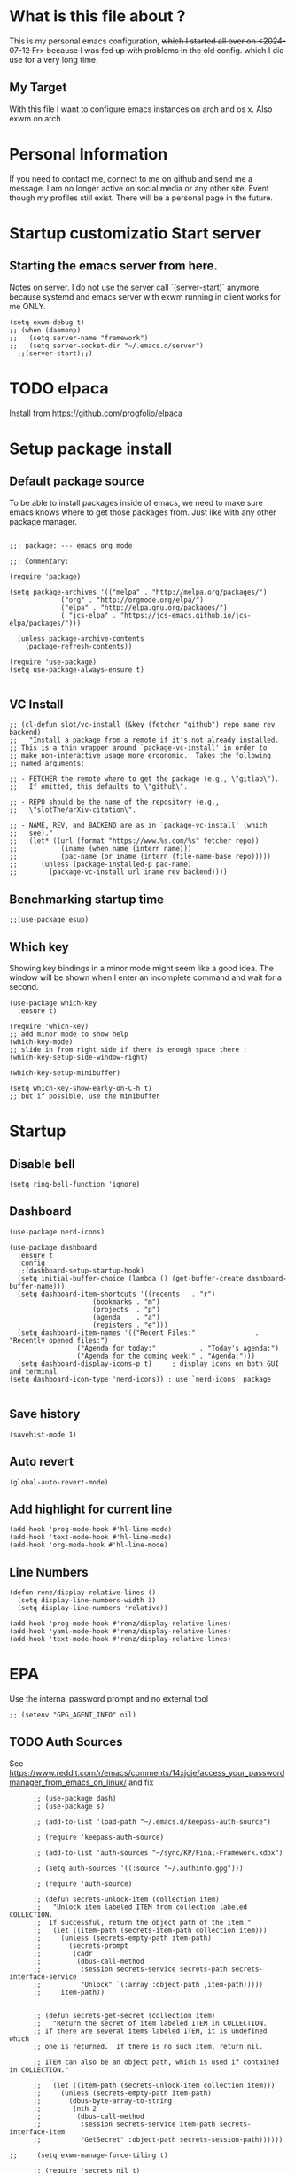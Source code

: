 * What is this file about ?
  :PROPERTIES:
  :ID:       d36b5190-f05e-48fa-a180-2d257e054d35
  :ROAM_ALIASES: "emacs init file - written in org-mode" "init file exwm"
  :END:
  This is my personal emacs configuration, +which I started all over on <2024-07-12 Fr> because I was fed up with problems in the old config.+ which I did use for a very long time.
** My Target
   With this file I want to configure emacs instances on arch and os x. Also exwm on arch.
* Personal Information
  If you need to contact me, connect to me on github and send me a message.
  I am no longer active on social media or any other site. Event though my profiles still exist.
  There will be a personal page in the future.
  
* Startup customizatio Start server
** Starting the emacs server from here.
   Notes on server. I do not use the server call `(server-start)` anymore, because systemd and emacs server with exwm running in client works for me ONLY.
   #+begin_src elisp
     (setq exwm-debug t)
     ;; (when (daemonp)
     ;;   (setq server-name "framework")
     ;;   (setq server-socket-dir "~/.emacs.d/server")
       ;;(server-start);;)
   #+end_src
* TODO elpaca
  Install from https://github.com/progfolio/elpaca

* Setup package install
  
** Default package source
   To be able to install packages inside of emacs, we need to make sure emacs knows where to get those packages from. Just like with any other package manager.
    #+BEGIN_SRC elisp

      ;;; package: --- emacs org mode

      ;;; Commentary:

      (require 'package)

      (setq package-archives '(("melpa" . "http://melpa.org/packages/")
			       ("org" . "http://orgmode.org/elpa/")
			       ("elpa" . "http://elpa.gnu.org/packages/")
			       ( "jcs-elpa" . "https://jcs-emacs.github.io/jcs-elpa/packages/")))

	    (unless package-archive-contents
	      (package-refresh-contents))

      (require 'use-package)
      (setq use-package-always-ensure t)

    #+END_SRC

** VC Install
   #+begin_src elisp
     ;; (cl-defun slot/vc-install (&key (fetcher "github") repo name rev backend)
     ;;   "Install a package from a remote if it's not already installed.
     ;; This is a thin wrapper around `package-vc-install' in order to
     ;; make non-interactive usage more ergonomic.  Takes the following
     ;; named arguments:

     ;; - FETCHER the remote where to get the package (e.g., \"gitlab\").
     ;;   If omitted, this defaults to \"github\".

     ;; - REPO should be the name of the repository (e.g.,
     ;;   \"slotThe/arXiv-citation\".

     ;; - NAME, REV, and BACKEND are as in `package-vc-install' (which
     ;;   see)."
     ;;   (let* ((url (format "https://www.%s.com/%s" fetcher repo))
     ;; 	      (iname (when name (intern name)))
     ;; 	      (pac-name (or iname (intern (file-name-base repo)))))
     ;; 	 (unless (package-installed-p pac-name)
     ;; 	   (package-vc-install url iname rev backend))))
   #+end_src

   #+RESULTS:

** Benchmarking startup time
   #+BEGIN_SRC elisp
     ;;(use-package esup)
   #+END_SRC

** Which key
  Showing key bindings in a minor mode might seem like a good idea.
  The window will be shown when I enter an incomplete command and wait for a second.
  #+BEGIN_SRC elisp
    (use-package which-key
      :ensure t)

    (require 'which-key)
    ;; add minor mode to show help
    (which-key-mode)
    ;; slide in from right side if there is enough space there ;
    (which-key-setup-side-window-right)

    (which-key-setup-minibuffer)

    (setq which-key-show-early-on-C-h t)
    ;; but if possible, use the minibuffer
  #+END_SRC

* Startup  
** Disable bell
   #+begin_src elisp
     (setq ring-bell-function 'ignore)
   #+end_src
** Dashboard
   #+begin_src elisp
     (use-package nerd-icons)

     (use-package dashboard
       :ensure t
       :config
       ;;(dashboard-setup-startup-hook)
       (setq initial-buffer-choice (lambda () (get-buffer-create dashboard-buffer-name)))
       (setq dashboard-item-shortcuts '((recents   . "r")
     				      (bookmarks . "m")
     				      (projects  . "p")
     				      (agenda    . "a")
     				      (registers . "e")))
       (setq dashboard-item-names '(("Recent Files:"               . "Recently opened files:")
     				  ("Agenda for today:"           . "Today's agenda:")
     				  ("Agenda for the coming week:" . "Agenda:")))
       (setq dashboard-display-icons-p t)     ; display icons on both GUI and terminal
     (setq dashboard-icon-type 'nerd-icons)) ; use `nerd-icons' package

   #+end_src
** Save history
   #+begin_src elisp
(savehist-mode 1)
   #+end_src
** Auto revert
   #+begin_src elisp
(global-auto-revert-mode)
   #+end_src
** Add highlight for current line
   #+begin_src elisp
     (add-hook 'prog-mode-hook #'hl-line-mode)
     (add-hook 'text-mode-hook #'hl-line-mode)
     (add-hook 'org-mode-hook #'hl-line-mode)
   #+end_src
** Line Numbers
   #+begin_src elisp
     (defun renz/display-relative-lines ()
       (setq display-line-numbers-width 3)
       (setq display-line-numbers 'relative))

     (add-hook 'prog-mode-hook #'renz/display-relative-lines)
     (add-hook 'yaml-mode-hook #'renz/display-relative-lines)
     (add-hook 'text-mode-hook #'renz/display-relative-lines)
   #+end_src
* EPA
  Use the internal password prompt and no external tool
  #+begin_src elisp
    ;; (setenv "GPG_AGENT_INFO" nil)
  #+end_src
** TODO Auth Sources
   See https://www.reddit.com/r/emacs/comments/14xjcje/access_your_passwordmanager_from_emacs_on_linux/ and fix
   #+begin_src elisp
	  ;; (use-package dash)
	  ;; (use-package s)

	  ;; (add-to-list 'load-path "~/.emacs.d/keepass-auth-source")

	  ;; (require 'keepass-auth-source)

	  ;; (add-to-list 'auth-sources "~/sync/KP/Final-Framework.kdbx") 

	  ;; (setq auth-sources '((:source "~/.authinfo.gpg")))

	  ;; (require 'auth-source)

	  ;; (defun secrets-unlock-item (collection item)
	  ;;   "Unlock item labeled ITEM from collection labeled COLLECTION.
	  ;;  If successful, return the object path of the item."
	  ;;   (let ((item-path (secrets-item-path collection item)))
	  ;; 	 (unless (secrets-empty-path item-path)
	  ;; 	   (secrets-prompt
	  ;; 	    (cadr
	  ;; 	     (dbus-call-method
	  ;; 	      :session secrets-service secrets-path secrets-interface-service
	  ;; 	      "Unlock" `(:array :object-path ,item-path)))))
	  ;; 	 item-path))


	  ;; (defun secrets-get-secret (collection item)
	  ;;   "Return the secret of item labeled ITEM in COLLECTION.
	  ;; If there are several items labeled ITEM, it is undefined which
	  ;; one is returned.  If there is no such item, return nil.

	  ;; ITEM can also be an object path, which is used if contained in COLLECTION."

	  ;;   (let ((item-path (secrets-unlock-item collection item)))
	  ;; 	 (unless (secrets-empty-path item-path)
	  ;; 	   (dbus-byte-array-to-string
	  ;; 	    (nth 2
	  ;; 		 (dbus-call-method
	  ;; 		  :session secrets-service item-path secrets-interface-item
	  ;; 		  "GetSecret" :object-path secrets-session-path))))))

;;     (setq exwm-manage-force-tiling t)
     
	  ;; (require 'secrets nil t)
	  ;; (secrets-open-session)
	  ;; (secrets-get-secret "keyring" "test")




   #+end_src

   #+RESULTS:
   : auth-source
   
** EPA Custom
   Do load the custom encrypted setup as last item. If something goes wrong I can still
   #+begin_src elisp
     ;;(require 'epa-file)

     ;;(epa-file-enable)

     ;;(setq custom-epa-file (expand-file-name "epa.el.gpg" user-emacs-directory))
     ;;(load custom-epa-file)
   #+end_src

* Hydra
  #+begin_src elisp
    (use-package hydra)
  #+end_src   
* Path
  #+begin_src elisp
	  (add-to-list 'exec-path "~/.bun/bin/")
  #+end_src
* Shell in emacs
** MultiTerm
   #+begin_src elisp
     
   #+end_src
* Customize emacs itself
** Always follow a symlink without asking me
   #+begin_src elisp
     (setq vc-follow-symlinks t)
   #+end_src
** Symon
   To get some nice looking stats and free up my polybar, I want to try symon.
   I was inspired trying this after reading [[https://web.archive.org/web/20180509003117/https://ambrevar.bitbucket.io/emacs-eshell/]["eshell as my main shell"]].
   But I have to disable it, because of  [[https://github.com/zk-phi/symon/issues/44][a bug]] 
   #+begin_src elisp
     ;; (use-package symon
     ;;   :init
     ;;   (symon-mode))
#+end_src
** Manage system pacman
   #+begin_src elisp
     (use-package system-packages
       :custom
       (system-packages-package-manager 'pacman))
   #+end_src
** Process manager like top
   Taken from https://laurencewarne.github.io/emacs/programming/2022/12/26/exploring-proced.html
   #+begin_src elisp
     (use-package proced
       :ensure nil
       :commands proced
       :bind (("C-M-p" . proced))
       :custom
       (proced-auto-update-flag t)
       (proced-goal-attribute nil)
       (proced-show-remote-processes t)
       (proced-enable-color-flag t)
       (proced-format 'custom)
       :config
       (add-to-list
	'proced-format-alist
	'(custom user pid ppid sess tree pcpu pmem rss start time state (args comm)))
       (visual-line-mode))

   #+end_src
* Linux adjustments
  I want to control pacman and possibly other stuff from within emacs.
** Pacman
   #+begin_src elisp
     (use-package arch-packer)
   #+end_src
* EXWM
  A very nice window manager for keyboard driven working.
** Basic exwm setup
*** Install dependencies
    #+BEGIN_SRC elisp
      (cond
       ((not (string-equal system-type "darwin"))
        (progn
          (use-package exwm
            :ensure
            :config
            (unless (server-running-p)
      	(server-start))
            )
          (require 'exwm)
          (exwm-enable)
          (featurep 'exwm)
          )
        )
       )

    #+END_SRC
    

** Helper function
   #+begin_src elisp
     (defun efs/exwm-update-class ()
     (exwm-workspace-rename-buffer exwm-class-name))

     (defun efs/exwm-update-title ()
       (pcase exwm-class-name
	 ("Google-chrome" (exwm-workspace-rename-buffer (format "Chrome %s" exwm-title)))))

     (defun efs/configure-window-by-class ()
       (interactive)
       (pcase exwm-class-name
	 ("Chrome" (exwm-workspace-move-window 1))
	 ("Firefox" (exwm-workspace-move-window 2))
	 ("webstorm" (exwm-workspace-move-window 3))
	 ("thunderbird" (exwm-workspace-move-window 4))
	 ("TelegramDesktop" (exwm-workspace-move-window 3))))

     (defun efs/polybar-exwm-workspace ()
       (pcase exwm-workspace-current-index
	 (0 "0-")
	 (1 "1-")
	 (2 "2-")
	 (3 "3-")
	 (4 "4-")
	 (5 "5")))

     (defun cb0/toggle-polybar ()
       (interactive)
       (start-process-shell-command "polybar-msg" nil "polybar-msg cmd toggle"))

     (defun efs/send-polybar-hook (module-name hook-index)
       (start-process-shell-command "polybar-msg" nil (format "polybar-msg hook %s %s" module-name hook-index)))

     (defun efs/send-polybar-hook (module-name hook-index)
       (let ((command (format "polybar-msg hook %s %s" module-name hook-index)))
	 (start-process-shell-command "polybar-msg" nil command)))

     (defun efs/send-polybar-exwm-workspace ()
       (efs/send-polybar-hook "exwm-workspace" 1))

     ;; Update panel indicator when workspace changes
     (add-hook 'exwm-workspace-switch-hook #'efs/send-polybar-exwm-workspace)

     (defun efs/run-in-background (command)
       (let ((command-parts (split-string command "[ ]+")))
	 (apply #'call-process `(,(car command-parts) nil 0 nil ,@(cdr command-parts)))))

   #+end_src
   
** Window looks and theme
   #+begin_src elisp
     ;; (set-frame-parameter (selected-frame) 'alpha '(90 . 90))
     ;; (add-to-list 'default-frame-alist '(alpha . (90 . 90)))
     ;; (set-frame-parameter (selected-frame) 'fullscreen 'maximized)
     ;; (add-to-list 'default-frame-alist '(fullscreen . maximized))

     (display-battery-mode 1)

     (setq display-time-day-and-date t)
     (setq display-time-format "%H:%M")
     (display-time-mode 1)

     (exwm-input-set-key (kbd "s-SPC") 'counsel-linux-app)
     (exwm-input-set-key (kbd "s-f") 'exwm-layout-toggle-fullscreen)

   #+end_src

** Configure WM
   #+begin_src elisp
          (setq exwm-workspace-number 9)

          ;; use line mode on startup
          (setq exwm-manage-configurations '((t line-mode t)))

          ;; All buffers created in EXWM mode are named "*EXWM*". You may want to
          ;; change it in `exwm-update-class-hook' and `exwm-update-title-hook', which
          ;; are run when a new X window class name or title is available.  Here's
          ;; some advice on this topic:
          ;; + Always use `exwm-workspace-rename-buffer` to avoid naming conflict.
          ;; + For applications with multiple windows (e.g. GIMP), the class names of
     					     ;    all windows are probably the same.  Using window titles for them makes
          ;;   more sense.
          ;; In the following example, we use class names for all windows except for
          ;; Java applications and GIMP.
          (add-hook 'exwm-update-class-hook
     	       (lambda ()
     		 (unless (or (string-prefix-p "sun-awt-X11-" exwm-instance-name)
     			     (string= "gimp" exwm-instance-name))
     		   (exwm-workspace-rename-buffer exwm-class-name))))

          (add-hook 'exwm-update-title-hook
     	       (lambda ()
     		 (when (or (not exwm-instance-name)
     			   (string-prefix-p "sun-awt-X11-" exwm-instance-name)
     			   (string= "gimp" exwm-instance-name))
     		   (exwm-workspace-rename-buffer exwm-title))))

          (add-hook 'exwm-update-class-hook #'efs/exwm-update-class)
          (add-hook 'exwm-update-title-hook #'efs/exwm-update-title)
          (add-hook 'exwm-manage-finish-hook #'efs/configure-window-by-class)

          ;;(exwm-config-example)

          (setq exwm-input-simulation-keys
     	   '(([?\C-b] . [left])
     	     ([?\C-f] . [right])
     	     ([?\C-p] . [up])
     	     ([?\C-n] . [down])
     	     ([?\C-a] . [home])
     	     ([?\C-e] . [end])
     	     ([?\M-v] . [prior])
     	     ([?\C-v] . [next])
     	     ([?\C-d] . [delete])
     	     ([?\C-k] . [S-end delete])))

          ;;(exwm-enable)

          ;;using xim input
     ;;     (require 'exwm-xim)

          ;; (exwm-xim-enable)
          ;;(exwm-xim-mode)
          ;; ;;(exwm-xim--exit)

          (setq exwm-input-prefix-keys
     	   '(?\C-x
     	     ?\C-u
     	     ?\C-h	   
     	     ?\M-x
     	     ?\M-`
     	     ?\M-&
     	     ?\M-:
     	     ?\C-\\
     	     ?\C-\M-j
     	     ?\C-\ ))

          ;; use Ctrl + \ to switch input method
          (push ?\C-\\ exwm-input-prefix-keys)

   #+end_src
** Modify exwm startup
   #+begin_src elisp
	;;from https://config.daviwil.com/desktop
	;;Hide the modeline on all X windows
	(add-hook 'exwm-floating-setup-hook
		  (lambda ()
		    (exwm-layout-hide-mode-line)))

     ;; Ctrl+Q will enable the next key to be sent directly
     (define-key exwm-mode-map [?\C-q] 'exwm-input-send-next-key)

   #+end_src

** Window handling
   I want to be able to switch to a buffer even if it is not in the current workspace.
   This will move a buffer to my current workspace when I select the buffer.
   #+begin_src elisp
     (cond
      ((not (string-equal system-type "darwin"))
       (progn
	 (setq exwm-workspace-show-all-buffers t)
	 (setq exwm-layout-show-all-buffers t))))

   #+end_src
** Resize of window with keyboard
   #+begin_src elisp
     ;; exwm-layout-enlarge-window[-horizontally] - Make a window larger by a number of pixels
     ;; exwm-layout-shrink-window[-horizontally] - Make a window smaller by a number of pixels
     ;; frame-pixel-width / frame-pixel-height 


     (global-set-key (kbd "C-s-f") 'shrink-window-if-larger-than-buffer)
     (global-set-key (kbd "C-s-b") 'enlarge-window)

     (global-set-key (kbd "C-s-n") 'shrink-window-horizontally)
     (global-set-key (kbd "C-s-p") 'enlarge-window-horizontally)

   #+end_src
** COMMENT Resize of windows with mouse
   #+begin_src elisp
     ;; Allow resizing with mouse, of non-floating windows.
     (setq window-divider-default-bottom-width 3
	   window-divider-default-right-width 3)
     (window-divider-mode)
   #+end_src
** Hide minibuffer and echo area
   Get more space by hiding the echo area and the mini buffer when not required.
   #+begin_src elisp
     ;; (cond
     ;;  ((not (string-equal system-type "darwin"))
     ;;   (progn (setq exwm-workspace-minibuffer-position 'bottom)
     ;; 	 (setq exwm-workspace-display-echo-area-timeout 5)

     ;; 	 )))

   #+end_src
** Screen resolution
   #+begin_src elisp
     (require 'exwm-randr)
     ;;(exwm-randr-enable)

     (start-process-shell-command "xrandr" nil "")
   #+end_src
** Polybar
   #+begin_src elisp

     (defvar efs/polybar-process nil
       "Holds the process of the running Polybar instance, if any")

     (defun efs/kill-panel ()
       (interactive)
       (when efs/polybar-process
	 (ignore-errors
	   (kill-process efs/polybar-process)))
       (setq efs/polybar-process nil))

     (defun efs/start-panel ()
       (interactive)
       (efs/kill-panel)
       (setq efs/polybar-process (start-process-shell-command "polybar" nil "polybar panel")))

   #+end_src
*** Init Hook
   #+begin_src elisp

     (defun efs/exwm-init-hook ()

       (message "Calling exwm-init-hook")
       ;; Make workspace 1 be the
       ;; one where we land at startup
       (exwm-workspace-switch-create 1)

       ;; Open eshell by default
       ;;(eshell)

       (efs/start-panel)

       ;; (efs/kill-panel)
       ;;(efs/run-in-background "dunst")

       ;; Launch apps that will run in the background
       (efs/run-in-background "nm-applet")

       (gpastel-mode)
     )

     (add-hook 'efs/exwm-init-hook #'efs/after-exwm-init)
     (efs/start-panel)

     ;; (efs/run-in-background "pavucontrol")
     (efs/run-in-background "blueman-applet")
   #+end_src

   #+RESULTS:

** Desktop environment management
  #+begin_src elisp
    (add-to-list 'load-path "~/.emacs.d/lib/desktop-environment/")
    (require 'desktop-environment)

    (use-package desktop-environment
      :after exwm
      :config (desktop-environment-mode)
      :custom
      (desktop-environment-brightness-small-increment "2%+")
      (desktop-environment-brightness-small-decrement "2%-")
      (desktop-environment-brightness-normal-increment "5%+")
      (desktop-environment-brightness-normal-decrement "5%-")
      (desktop-environment-screenshot-command "flameshot gui"))

    ;; ;; This needs a more elegant ASCII banner
    ;; (defhydra hydra-exwm-move-resize (:timeout 4)
    ;;   "Move/Resize Window (Shift is bigger steps, Ctrl moves window)"
    ;;   ("j" (lambda () (interactive) (exwm-layout-enlarge-window 10)) "V 10")
    ;;   ("J" (lambda () (interactive) (exwm-layout-enlarge-window 30)) "V 30")
    ;;   ("k" (lambda () (interactive) (exwm-layout-shrink-window 10)) "^ 10")
    ;;   ("K" (lambda () (interactive) (exwm-layout-shrink-window 30)) "^ 30")
    ;;   ("h" (lambda () (interactive) (exwm-layout-shrink-window-horizontally 10)) "< 10")
    ;;   ("H" (lambda () (interactive) (exwm-layout-shrink-window-horizontally 30)) "< 30")
    ;;   ("l" (lambda () (interactive) (exwm-layout-enlarge-window-horizontally 10)) "> 10")
    ;;   ("L" (lambda () (interactive) (exwm-layout-enlarge-window-horizontally 30)) "> 30")
    ;;   ("C-j" (lambda () (interactive) (exwm-floating-move 0 10)) "V 10")
    ;;   ("C-S-j" (lambda () (interactive) (exwm-floating-move 0 30)) "V 30")
    ;;   ("C-k" (lambda () (interactive) (exwm-floating-move 0 -10)) "^ 10")
    ;;   ("C-S-k" (lambda () (interactive) (exwm-floating-move 0 -30)) "^ 30")
    ;;   ("C-h" (lambda () (interactive) (exwm-floating-move -10 0)) "< 10")
    ;;   ("C-S-h" (lambda () (interactive) (exwm-floating-move -30 0)) "< 30")
    ;;   ("C-l" (lambda () (interactive) (exwm-floating-move 10 0)) "> 10")
    ;;   ("C-S-l" (lambda () (interactive) (exwm-floating-move 30 0)) "> 30")
    ;;   ("f" nil "finished" :exit t))



    ;; Workspace switching
    (setq exwm-input-global-keys	   
	`(;; reset to line mode (C-c C-k switch to char mode)
	  ([?\s-\C-r] . exwm-reset)
	  ;; switch workspaces
	  ([?\s-w] . exwm-workspace-switch)
	  ;; hydro to rresize windows
	  ;;([?\s-r] . hydra-exwm-move-resize/body)
	  ;; quick jump to current directory
	  ([?\s-e] . dired-jump)
	  ;; quick jump to home directory
	  ([?\s-E] . (lambda () (interactive) (dired "~")))

	  ([?\s-Q] . (lambda () (interactive) (kill-buffer)))
	  ([?\s-`] . (lambda () (interactive) (exwm-workspace-switch-create 0)))
	  ([?\s-&] . (lambda (command)
		       (interactive (list (read-shell-command "$ ")))
		       (start-process-shell-command command nil command)))
	  ([?\C-\s-l] . (lambda ()
			  (interactive)
			  (start-process "" nil "/usr/bin/slock")))
	  ,@(mapcar (lambda (i)
		      `(,(kbd (format "s-%d" i)) .
			(lambda ()
			  (interactive)
			  (exwm-workspace-switch-create ,i))))
		    (number-sequence 0 9))))

    ;; setting these in exwm-input-global-keys does not work
    (exwm-input-set-key (kbd "s-<left>") 'windmove-left)
    (exwm-input-set-key (kbd "s-<right>") 'windmove-right)
    (exwm-input-set-key (kbd "s-<up>") 'windmove-up)
    (exwm-input-set-key (kbd "s-<down>") 'windmove-down)

    (exwm-input-set-key (kbd "S-s-<down>") 'windmove-swap-states-down)
    (exwm-input-set-key (kbd "S-s-<up>") 'windmove-swap-states-up)
    (exwm-input-set-key (kbd "S-s-<left>") 'windmove-swap-states-left)
    (exwm-input-set-key (kbd "S-s-<right>") 'windmove-swap-states-right)

    ;; (exwm-enable)
  #+end_src

** Network manager
  #+begin_src elisp
    (use-package enwc)
    ;;(require 'enwc)
    (setq enwc-default-backend 'nm)
    ;;(condition-case nil			
    ;;    (enwc)
    ;;  (error nil))
  #+end_src
  

** Fix Focus Problem
   Switching workspaces, the x window on the new workspace sometimes does not get the focus back.
   This seems to help solve this issue.
   From: https://github.com/emacs-exwm/exwm/issues/18#issuecomment-2019410008
   #+begin_src elisp
     (advice-add #'exwm-layout--hide
		 :after (lambda (id)
			  (with-current-buffer (exwm--id->buffer id)
			    (setq exwm--ewmh-state
				  (delq xcb:Atom:_NET_WM_STATE_HIDDEN exwm--ewmh-state))
			    (exwm-layout--set-ewmh-state id)
			    (xcb:flush exwm--connection))))
   #+end_src
** Enable exwm
   This is done in my xinitrc file on startup
      #+begin_src elisp
	;;(exwm-enable)

   #+end_src

** Logout
   #+begin_src elisp
     (defun exwm-logout ()
       (interactive)
       (recentf-save-list)
       (save-some-buffers))
   #+end_src

* Keyboard changes
** Rebind capslock to control
   #+BEGIN_SRC elisp
     (start-process-shell-command "xmodmap" nil "setxkbmap -layout us -option ctrl:nocaps")
   #+END_SRC

*** Ask before qutting emacs
   Especially when running exwm, closing the current emacs would close the whole window manager.
   To cope with this, just ask before doing it.
   #+BEGIN_SRC elisp
     (defun ask-before-closing ()
       "Close only if y was pressed."
       (interactive)
       (if (y-or-n-p (format "Are you sure you want to close this frame? "))
	   (save-buffers-kill-emacs)                                                                                            
	 (message "Canceled frame close")))

     (when (daemonp)
       (global-set-key (kbd "C-x C-c") 'ask-before-closing))
   #+END_SRC

*** File for customizations) from within emacs
    If we customize variables we want to save those changes to `custom.el` file.
    #+BEGIN_SRC emacs-lisp
      (setq custom-file (expand-file-name "custom.el" user-emacs-directory))
    #+END_SRC

* Helper mode
  Here I define functions that should help me in every mode.
  Small tools to make the life more easy.
** Increase Number at point
   #+BEGIN_SRC elisp
     (defun my-increment-number-decimal (&optional arg)
       "Increment the number forward from point by 'arg'."
       (interactive "p*")
       (save-excursion
     	 (save-match-data
     	   (let (inc-by field-width answer)
     	     (setq inc-by (if arg arg 1))
     	     (skip-chars-backward "0123456789")
     	     (when (re-search-forward "[0-9]+" nil t)
     	       (setq field-width (- (match-end 0) (match-beginning 0)))
     	       (setq answer (+ (string-to-number (match-string 0) 10) inc-by))
     	       (when (< answer 0)
     		 (setq answer (+ (expt 10 field-width) answer)))
     	       (replace-match (format (concat "%0" (int-to-string field-width) "d")
     				      answer)))))))

     (defun my-decrement-number-decimal (&optional arg)
       (interactive "p*")
       (let (inc-by)
     	 (setq inc-by (if arg arg 1))
     	 (my-increment-number-decimal (* -1 inc-by))
     	 ))

     (global-set-key (kbd "M-+") 'my-increment-number-decimal)
     (global-set-key (kbd "M-_") 'my-decrement-number-decimal)
   #+END_SRC
** Copy filename of current buffer to clipboard
   #+BEGIN_SRC elisp
     (defun copy-file-name-to-clipboard ()
       "Copy the current buffer file name to the clipboard."
       (interactive)
       (let ((filename (if (equal majournalor-mode 'dired-mode)
			   default-directory
			 (buffer-file-name))))
	 (when filename
	   (kill-new filename)
	   (message "Copied buffer file name '%s' to the clipboard." filename))))

   #+END_SRC    
** Winner mode
   #+begin_src elisp
     (winner-mode 1)
   #+end_src
** Quickly jump to a window
   I would like to use ace-window but this does nort work with windows under exwm, so I stick to good old winum.
   #+begin_src elisp
     (use-package winum
       :config
       (winum-mode))
   #+end_src
* Customize my theme:
** Safe theme loading
   #+begin_src elisp
(defun safe-load-theme (theme)
  (interactive
   (list (intern (completing-read "Load theme: "
                                 (mapcar #'symbol-name
                                         (custom-available-themes))))))
  (mapc #'disable-theme custom-enabled-themes)
  (condition-case nil
      (load-theme theme t)
    (error (message "Could not load theme %s" theme))))
   #+end_src
** Line Wrapping
   I really like when long lines are wrapped so I don't have to scroll to the right.
   The [[https://www.emacswiki.org/emacs/LineWrap][emacs wiki]] has different options for that. I for now will use `[[https://www.emacswiki.org/emacs/VisualLineMode][visual-line-mode]]`.
   #+BEGIN_SRC elisp
     (global-visual-line-mode 1)
   #+END_SRC

** Remove all interface distractions:
   I don't like the scrollbar, menu and toolbar.
   #+BEGIN_SRC elisp
     (fringe-mode 1)
     (menu-bar-mode -1)
     (scroll-bar-mode -1)
     (tool-bar-mode -1)
   #+END_SRC
** Fullscreen
   #+BEGIN_SRC elisp
     (global-set-key [f11] 'toggle-frame-fullscreen)
   #+END_SRC
** COMMENT Darkula Theme
   #+begin_src elisp
     ;; (use-package darcula-theme
     ;;   :ensure t

     ;;   :config
     ;;   (load-theme 'darcula))
     ;;   ;; ;; your preferred main font face here
     ;;   ;; (set-frame-font "Inconsolata-14"))

   #+end_src
** COMMENT Zen Burn theme
   #+BEGIN_SRC elisp
     ;; (use-package zenburn-theme)
     ;; (load-theme 'zenburn t)

     ;; (use-package modus-themes
     ;;    :init
     ;;    (load-theme 'modus-operandi t))

   #+END_SRC
** gruvbox-dark-hard!!!
   #+begin_src elisp
     ;; (use-package solarized-theme
     ;;   :config
     ;;      (load-theme 'solarized-light t))

     (safe-load-theme 'gruvbox-dark-hard)
   #+end_src
** Background image with transparency
   First install `feh` as system package and set bg image

   Then add the transparency
   #+begin_src elisp
     (defun efs/set-wallpaper ()
       (interactive)
       (start-process-shell-command
        "feh" nil  "feh --bg-scale ~/.config/background/DSCF6257.JPG"))
     (defun efs/set-wallpaper2 ()
       (interactive)
       (start-process-shell-command
        "feh" nil  "feh --bg-scale ~/.config/background/vintage-paper.jpg"))

     ;;	  (efs/set-wallpaper)
     (efs/set-wallpaper2)



     ;; (set-frame-parameter (selected-frame) 'alpha '(90 . 90))
     ;; (add-to-list 'default-frame-alist '(alpha . '(90 . 90 )))
     (defun my-set-transparency (_frame)
       (set-frame-parameter (selected-frame) 'alpha '(90 . 90))
       (add-to-list 'default-frame-alist '(alpha . (90 . 90))))

     (if (frame-live-p (selected-frame))
         (my-set-transparency nil)
       (add-hook 'after-make-frame-functions #'my-set-transparency))




     (set-frame-parameter (selected-frame) 'fullscreen 'maximized)
     (add-to-list 'default-frame-alist '(fullscreen . maximized))

     (add-hook 'exwm-after-startup-hook (lambda () (select-frame (exwm-frame))
     				     (exwm-layout-toggle-fullscreen)))


   #+end_src
** Increase mode line height
   #+begin_src elisp
     (setq exwm-systemtray-height 32)
   #+end_src
** Spaceline
   Spaceline theme
   #+BEGIN_SRC elisp
     (use-package spaceline)
     ;;(package-require 'spaceline-config)
     (spaceline-spacemacs-theme)
   #+END_SRC
** Default font size
   #+begin_src elisp
     (defvar original-default-font-size (face-attribute 'default :height))

     (defun set-default-font-size (size)
       "Set the default font size to SIZE."
       (set-face-attribute 'default nil :height (* size 10)))

     (set-default-font-size 12)
   #+end_src
** Default minibuffer size
   #+begin_src elisp
	  (defun xah-setup-minibuffer ()
	    "make minibuffer use larger font size.
	  And possibly other settings.
	  Created: 2024-05-29
	  Version: 2024-05-29"
	    (text-scale-set 4))

     (add-hook 'minibuffer-mode-hook 'xah-setup-minibuffer )

     (add-hook 'temp-buffer-window-setup-hook 'xah-setup-minibuffer )

     ;;      (defvar original-minibuffer-font-size (face-attribute 'minibuffer-prompt :height))
     ;;      (defvar custom-minibuffer-font-size 120)
     ;;      (defvar use-custom-minibuffer-font-size nil)

     ;;      (defun toggle-minibuffer-font-size ()
     ;;        (interactive)
     ;;        (setq use-custom-minibuffer-font-size (not use-custom-minibuffer-font-size))
     ;;        (set-minibuffer-font-size (if use-custom-minibuffer-font-size
     ;; 				     custom-minibuffer-font-size
     ;; 				   (if  original-minibuffer-font-size
     ;; 				       original-minibuffer-font-size
     ;; 				     120))))

     ;;      (defun set-minibuffer-font-size (size)
     ;;        (set-face-attribute 'minibuffer-prompt nil :height size)
     ;;        (setq-default text-scale-mode-amount (log (/ size 100.0) 2))
     ;;        (add-hook 'minibuffer-setup-hook
     ;; 		 (lambda ()
     ;; 		   (text-scale-mode 1))))

     ;;      (toggle-minibuffer-font-size) ; Initial setup


   #+end_src

** Increase modline scale
   #+begin_src elisp
     (custom-set-faces
      '(mode-line ((t (:height 140)))))
   #+end_src
** Focus Mode
   This modes helps to concentrate on what is in front of me by dimming the surroundings.
   #+begin_src elisp
     (use-package focus
       :ensure
       :init
       (focus-mode))

   #+end_src
* IDE
  :PROPERTIES:
  :ID:       bbda0aea-a425-4d53-9486-ebb183717561
  :ROAM_ALIASES: "IDE Settings in Emacs" "IDE Settings"
  :END:
  
** Languages I want to use
*** JSON
    #+begin_src elisp
      (use-package json-mode)
    #+end_src
*** Typescript
    #+begin_src elisp
      (use-package typescript-mode)
    #+end_src
*** Vue Mode
    #+begin_src elisp

      ;; (use-package vue-ts-mode
      ;;   :init (slot/vc-install :fetcher "github" :repo "8uff3r/vue-ts-mode"))


      ;; (add-to-list 'load-path (concat user-emacs-directory "vue-ts-mode"))
      ;; (require 'vue-ts-mode)

      (use-package vue-mode
	:mode "\\.vue\\'"
	:config
	(add-hook 'vue-mode-hook #'lsp-mode))

      ```

      ;; ;; 

      ;; ;; tmp fix as long as i cannot use 'vue-ts-mode
      ;; (add-to-list 'auto-mode-alist '("\\.vue\\'" . lsp-mode))

    #+end_src
** TODO Ts and more
   This needs to be revised, it kind of works but I cannot use the query builer.
   #+begin_src elisp
     (setq treesit-language-source-alist
     	   '((bash . ("https://github.com/tree-sitter/tree-sitter-bash" "v0.21.0"))
     	     (cmake . ("https://github.com/uyha/tree-sitter-cmake" "v0.5.0"))
     	     (css . ("https://github.com/tree-sitter/tree-sitter-css" "v0.21.1"))
     	     (elisp . ("https://github.com/Wilfred/tree-sitter-elisp" "1.6.0"))
     	     (javascript . ("https://github.com/tree-sitter/tree-sitter-javascript" "v0.21.4" "src"))
     	     (json . ("https://github.com/tree-sitter/tree-sitter-json" "v0.21.0"))
     	     (tsx . ("https://github.com/tree-sitter/tree-sitter-typescript" "0.21.2" "tsx/src"))
     	     (typescript . ("https://github.com/tree-sitter/tree-sitter-typescript" "0.21.2" "typescript/src"))
     	     (vue . ("https://github.com/ikatyang/tree-sitter-vue" "v0.2.1"))))

     ;; (mapc #'treesit-install-language-grammar (mapcar #'car treesit-language-source-alist))

     (setq major-mode-remap-alist
     	   '((bash-mode . bash-ts-mode)
     	     (js2-mode . js-ts-mode)
     	     (typescript-mode . typescript-ts-mode)
     	     (json-mode . json-ts-mode)
     	     (css-mode . css-ts-mode)	))

     ;; (setq treesit-language-source-alist
     ;;  '((vue "https://github.com/ikatyang/tree-sitter-vue")
     ;;    (css "https://github.com/tree-sitter/tree-sitter-css")
     ;;    (typescript "https://github.com/tree-sitter/tree-sitter-typescript" "master" "tsx/src")))

     ;; (mapc #'treesit-install-language-grammar '(vue css typescript))

     (use-package treesit-auto
       :custom
       (treesit-auto-install 'prompt)
       :custom
       (treesit-auto-add-to-auto-mode-alist 'all)
       ;;:init
       ;;(global-treesit-auto-mode)		;
       )


     ;;requirement for vue-ts-mode
     (use-package ido-completing-read+)

     ;; (setq treesit-auto-langs '(python typescript))

     ;; (setq treesit-auto-instal l 'prompt)
   #+end_src

** Tree Sitter Fold
   #+begin_src elisp
     (use-package ts-fold
       :config
       (global-ts-fold-mode))
   #+end_src
** Combobulate
   #+begin_src elisp
     (use-package combobulate
       :custom
       ;; You can customize Combobulate's key prefix here.
       ;; Note that you may have to restart Emacs for this to take effect!
       (combobulate-key-prefix "C-c o")

       ;; Optional, but recommended.
       ;;
       ;; You can manually enable Combobulate with `M-x
       ;; combobulate-mode'.
       :hook
       ((python-ts-mode . combobulate-mode)
	(js-ts-mode . combobulate-mode)
	(html-ts-mode . combobulate-mode)
	(css-ts-mode . combobulate-mode)
	(yaml-ts-mode . combobulate-mode)
	(typescript-ts-mode . combobulate-mode)
	(json-ts-mode . combobulate-mode)
	(tsx-ts-mode . combobulate-mode))
       ;; Amend this to the directory where you keep Combobulate's source
       ;; code.
       :load-path ("/home/cb0/.emacs.d/combobulate"))
   #+end_src
** Flycheck
   #+begin_src elisp
     (use-package flycheck
       :ensure t
       :init (global-flycheck-mode)
       :bind (:map flycheck-mode-map
		   ("M-n" . flycheck-next-error) ; optional but recommended error navigation
		   ("M-p" . flycheck-previous-error)))
   #+end_src
  
** LSP

*** Base installation
    #+begin_src elisp
      ;;add local path as it contains the lsp booster function
      (add-to-list 'exec-path "~/.local/bin")
      (add-to-list 'exec-path "/home/cb0/.cargo/bin")

      ;;(use-package json-ls)

      (use-package lsp-mode
        :diminish "LSP"
        :ensure t
        :hook ((lsp-mode . lsp-diagnostics-mode)
            	 ;;	       (lsp-mode . lsp-enable-which-key-integration)
            	 ((tsx-ts-mode
            	   typescript-ts-mode
            	   js-ts-mode-map		
            	   ) . lsp-deferred))
        :custom
        (lsp-keymap-prefix "C-c l")           ; Prefix for LSP actions
        ;; (lsp-completion-provider :none)       ; Using Corfu as the provider
        (lsp-diagnostics-provider :flycheck)
        (lsp-session-file (locate-user-emacs-file ".lsp-session"))
        (lsp-log-io nil)                      ; IMPORTANT! Use only for debugging! Drastically affects performance
        (lsp-keep-workspace-alive nil)        ; Close LSP server if all project buffers are closed
        (lsp-idle-delay 0.5)                  ; Debounce timer for `after-change-function'
        ;; core
        (lsp-enable-xref t)                   ; Use xref to find references
        (lsp-auto-configure t)                ; Used to decide between current active servers
        (lsp-eldoc-enable-hover t)            ; Display signature information in the echo area
        (lsp-enable-dap-auto-configure t)     ; Debug support
        (lsp-enable-file-watchers nil)
        ;;(lsp-enable-folding nil)              ; I disable folding since I use origami
        ;;(lsp-enable-imenu t)
        ;;(lsp-enable-indentation nil)          ; I use prettier
        (lsp-enable-links nil)                ; No need since we have `browse-url'
        ;;(lsp-enable-on-type-formatting nil)   ; Prettier handles this
        (lsp-enable-suggest-server-download t) ; Useful prompt to download LSP providers
        (lsp-enable-symbol-highlighting t)     ; Shows usages of symbol at point in the current buffer
        (lsp-enable-text-document-color nil)   ; This is Treesitter's job

        (lsp-ui-sideline-show-hover nil)      ; Sideline used only for diagnostics
        (lsp-ui-sideline-diagnostic-max-lines 20) ; 20 lines since typescript errors can be quite big
        ;; completion
        (lsp-completion-enable t)
        (lsp-completion-enable-additional-text-edit t) ; Ex: auto-insert an import for a completion candidate
        (lsp-enable-snippet t)                         ; Important to provide full JSX completion
        (lsp-completion-show-kind t)                   ; Optional
        ;; headerline
        (lsp-headerline-breadcrumb-enable t)  ; Optional, I like the breadcrumbs
        (lsp-headerline-breadcrumb-enable-diagnostics nil) ; Don't make them red, too noisy
        (lsp-headerline-breadcrumb-enable-symbol-numbers nil)
        (lsp-headerline-breadcrumb-icons-enable nil)
        ;; modeline
        (lsp-modeline-code-actions-enable nil) ; Modeline should be relatively clean
        (lsp-modeline-diagnostics-enable nil)  ; Already supported through `flycheck'
        (lsp-modeline-workspace-status-enable nil) ; Modeline displays "LSP" when lsp-mode is enabled
        (lsp-signature-doc-lines 1)                ; Don't raise the echo area. It's distracting
        (lsp-ui-doc-use-childframe t)              ; Show docs for symbol at point
        (lsp-eldoc-render-all nil)            ; This would be very useful if it would respect `lsp-signature-doc-lines', currently it's distracting
        ;; lens
        (lsp-lens-enable nil)                 ; Optional, I don't need it
        ;; semantic
        (lsp-semantic-tokens-enable nil)      ; Related to highlighting, and we defer to treesitter
        :config
        ;; (lsp-enable-which-key-integration t)
        :bind (:map lsp-mode-map
            	      ("C-c l t s" . lsp-treemacs-symbols)
            	      ("C-c l d" . consult-lsp-diagnostics)
            	      ("C-c l f s" . consult-lsp-file-symbols)
            	      ("C-c l f q" . consult-lsp-file)
            	      )
        :preface
        ;; tune lsp mode performance
        (setq read-process-output-max (* 10 1024 1024)) ;; 10mb
        (setq gc-cons-threshold 200000000)

        (defun lsp-booster--advice-json-parse (old-fn &rest args)
          "Try to parse bytecode instead of json."
          (or
           (when (equal (following-char) ?#)

             (let ((bytecode (read (current-buffer))))
            	 (when (byte-code-function-p bytecode)
            	   (funcall bytecode))))
           (apply old-fn args)))
        (defun lsp-booster--advice-final-command (old-fn cmd &optional test?)
          "Prepend emacs-lsp-booster command to lsp CMD."
          (let ((orig-result (funcall old-fn cmd test?)))
            (if (and (not test?)                             ;; for check lsp-server-present?
            	       (not (file-remote-p default-directory)) ;; see lsp-resolve-final-command, it would add extra shell wrapper
            	       lsp-use-plists
            	       (not (functionp 'json-rpc-connection))  ;; native json-rpc
            	       (executable-find "emacs-lsp-booster"))
            	  (progn
            	    (message "Using emacs-lsp-booster for %s!" orig-result)
            	    (cons "emacs-lsp-booster" orig-result))
            	orig-result)))
        :init
        (setq lsp-use-plists t)
        ;; Initiate https://github.com/blahgeek/emacs-lsp-booster for performance
        (advice-add (if (progn (require 'json)
            			 (fboundp 'json-parse-buffer))
            		  'json-parse-buffer
            		'json-read)
            	      :around
            	      #'lsp-booster--advice-json-parse)
        (advice-add 'lsp-resolve-final-command :around #'lsp-booster--advice-final-command))

      ;; Add to your config
      (advice-remove 'lsp-resolve-final-command #'lsp-booster--advice-final-command)


    #+end_src

  
*** Plugins
**** LSP Treemacs
     CLOSED: [2024-08-16 Fr 16:15]
     :LOGBOOK:
     - CLOSING NOTE [2024-08-16 Fr 16:15]
     :END:
     #+begin_src elisp
       (use-package lsp-treemacs
	 :config
	 )

       (with-eval-after-load 'js
	 (define-key js-mode-map (kbd "M-.") nil))

       ;; (use-package lsp-completion		
       ;;   :no-require
       ;;   :hook ((lsp-mode . lsp-completion-mode)))

       (use-package lsp-ui
	 :ensure t
	 :commands
	 (lsp-ui-doc-show
	  lsp-ui-doc-glance)
	 :bind (:map lsp-mode-map
		     ("C-c d" . 'lsp-describe-thing-at-point)
		     ("C-c C-d" . 'lsp-ui-doc-glance))
	 :after (lsp-mode)
	 :config (setq lsp-ui-doc-enable t
		       evil-lookup-func #'lsp-ui-doc-glance ; Makes K in evil-mode toggle the doc for symbol at point
		       lsp-ui-doc-show-with-cursor nil      ; Don't show doc when cursor is over symbol - too distracting
		       lsp-ui-doc-include-signature t       ; Show signature
		       lsp-ui-doc-position 'at-point))

     #+end_src

** TODO Tailwind
   Cannot use as uses straight.
   #+begin_src elisp
          ;;     (use-package lsp-tailwindcss
            ;;     :init (slot/vc-install :fetcher "github" :repo "merrickluo/lsp-tailwindcss"))
          (use-package package-vc
       :ensure t)

     ;;(with-eval-after-load 'package
     ;;  (package-vc-install "https://github.com/merrickluo/lsp-tailwindcss"))

     (use-package lsp-tailwindcss
                 :init (setq lsp-tailwindcss-add-on-mode t)
                 :config
                     (dolist (tw-major-mode
          	       '(css-mode
          		 css-ts-mode
          		 typescript-mode
          		 typescript-ts-mode
          		 tsx-ts-mode
          		 js2-mode
          		 js-ts-mode
          		 clojure-mode))
          	(add-to-list 'lsp-tailwindcss-major-modes tw-major-mode)))''
   #+end_src
** TODO eslint
   Cannot install atm because network issue ?? 
   #+begin_src elisp
     ;; (use-package lsp-eslint
     ;;       :demand t
     ;;       :after lsp-mode)

   #+end_src

** Navigation
   #+begin_src elisp
     (global-set-key (kbd "M-,") 'xref-go-back)
   #+end_src

** Project support  
*** Node
    #+begin_src elisp
      ;; Install npm-mode
      (use-package npm-mode
        :ensure t
        :hook (js-mode . npm-mode)
        :config
        (npm-global-mode))
    #+end_src
** Key Management
*** Duplicate Lines
    #+begin_src elisp
      (defun duplicate-line (arg)
	"Duplicate current line, leaving point in lower line."
	(interactive "*p")

	;; save the point for undo
	(setq buffer-undo-list (cons (point) buffer-undo-list))

	;; local variables for start and end of line
	(let ((bol (save-excursion (beginning-of-line) (point)))
	      eol)
	  (save-excursion

	    ;; don't use forward-line for this, because you would have
	    ;; to check whether you are at the end of the buffer
	    (end-of-line)
	    (setq eol (point))

	    ;; store the line and disable the recording of undo information
	    (let ((line (buffer-substring bol eol))
		  (buffer-undo-list t)
		  (count arg))
	      ;; insert the line arg times
	      (while (> count 0)
		(newline)         ;; because there is no newline in 'line'
		(insert line)
		(setq count (1- count)))
	      )

	    ;; create the undo information
	    (setq buffer-undo-list (cons (cons eol (point)) buffer-undo-list)))
	  ) ; end-of-let

	;; put the point in the lowest line and return
	(next-line arg))

      (global-set-key (kbd "C-c C-d") 'duplicate-line)
    #+end_src
   
** Projectile and Sidebar
   I want to have a IDE like tree explorer when I want it.
   #+begin_src elisp
     (use-package projectile
       :ensure t
       :config
       (projectile-mode +1)
       :bind (:map projectile-mode-map
	      ("C-c p" . projectile-command-map)))

   #+end_src
** Treemacs
   #+begin_src elisp

     ;; Install via package manager
     (use-package treemacs
       :ensure t
       :bind
       (:map global-map
	     ("M-1" . treemacs)          ;; Similar to ALT+1
	     ("C-c t" . treemacs))
       :config
       ;; Enable project integration
       (treemacs-project-follow-mode t)
       ;; Follow the currently selected file
       (treemacs-follow-mode t))

     ;; Add treemacs-projectile for better integration
     (use-package treemacs-projectile
       :ensure t)

   #+end_src
* Code Handling
** Region expanding
   #+begin_src elisp
     (use-package expand-region
       :config

     (global-set-key (kbd "C-]") 'er/expand-region))
     
   #+end_src
** Commenting of code
   When commenting code I use `M-,` to do this
*** Single line
    #+BEGIN_SRC emacs-lisp
      (defun comment-or-uncomment-region-or-line ()
	"Comments or uncomments the region or the current line if there's no active region."
	(interactive)
	(let (beg end)
	  (if (region-active-p)
	      (setq beg (region-beginning) end (region-end))
	    (setq beg (line-beginning-position) end (line-end-position)))
	  (comment-or-uncomment-region beg end)
	  (next-line)))

    #+END_SRC
*** Regions
    #+BEGIN_SRC emacs-lisp
      ;; (global-set-key (kbd "C-x C-;") 'comment-region)
      ;; (global-set-key (kbd "C-x C-:") 'uncomment-region)
    #+END_SRC

* File Handling
  
** Recentf
   To enable me to quickly navigate to my recent files, this mode is recommended.
   #+begin_src elisp
     (recentf-mode 1)
     (setq recentf-max-menu-items 25)
     (setq recentf-max-saved-items 25)
     (global-set-key  (kbd "C-x C-r") 'recentf-open-files)
   #+end_src
* Session Management
** Desktop mode
   #+BEGIN_SRC emacs-lisp
     ;; (use-package desktop)
     ;; (desktop-save-mode 1)
     ;; (setq history-length 250)
     ;; ;(add-to-list 'desktop-globals-to-save 'file-name-history)

     ;; (defun my-desktop-save ()
     ;;   (interactive)
     ;;   ;; Don't call desktop-save-in-desktop-dir, as it prints a message.
     ;;   (if (eq (desktop-owner) (emacs-pid))
     ;; 	   (desktop-save desktop-dirname)))
     ;; (add-hook 'auto-save-hook 'my-desktop-save)

     ;; ;;(desktop-read)

  #+END_SRC
* Autocomplete
  #+BEGIN_SRC emacs-lisp
    ;;(use-package company)
    ;;(add-hook 'after-init-hook 'global-company-mode)
  #+END_SRC
* Key Management
** Set default font size
   #+begin_src elisp

     (text-scale-set 4)
   #+end_src
** [#B] Font size handling
   In/Decrease the font size with `C-+` and `C--`
   #+BEGIN_SRC emacs-lisp
     (define-key global-map (kbd "C-+") 'text-scale-increase)
     (define-key global-map (kbd "C--") 'text-scale-decrease)
     (define-key global-map (kbd "C-=") 'text-scale-decrease)
   #+END_SRC
** Window Handling
*** Resize Windows
    In split mode I use `S-C` with arrow keys for resizing windows.
    #+BEGIN_SRC emacs-lisp
      (global-set-key (kbd "S-C-<left>") 'shrink-window-horizontally)
      (global-set-key (kbd "S-C-<right>") 'enlarge-window-horizontally)
      (global-set-key (kbd "S-C-<up>") 'shrink-window)
      (global-set-key (kbd "S-C-<down>") 'enlarge-window)
    #+END_SRC
*** Jump between windows
    #+BEGIN_SRC emacs-lisp
      ;; Jump backwards between windows
      (defun other-window-backward (n)
	"Select Nth previous window."
	(interactive "p")
	(other-window (- n)))

      ;;bind switching between windows to SHIFT-UP/DOWN (super usefull!!!!)
      ;;does not work in org files, therefore use win-[UP/DOWN]
      (global-set-key [(shift down)] 'other-window)
      (global-set-key [(shift up)] 'other-window-backward)
    #+END_SRC

*** Zoom windows
    #+BEGIN_SRC emacs-lisp
      (use-package zoom-window)
      ;; ;;(setq zoom-window-use-elscreen t)
      (zoom-window-setup)

      (global-set-key (kbd "C-x C-z") 'zoom-window-zoom)
    #+END_SRC

* Tramp
** Clean up tramp connections
   When opening directories over tramp and not closing them manually, the minibuffer sometimes ask for a ssh pass while doing something completly different.
   This is because the directories are still open inside `ido-dir-file-cache`. Searching [[https://www.emacswiki.org/emacs/TrampMode#toc13][emacs wiki]] I found this snipper which will remove these connections from `ido-dir-file-cache`
   This conatains of a function for removing those buffers.
   #+BEGIN_SRC emacs-lisp
     (defun ido-remove-tramp-from-cache nil
       "Remove any TRAMP entries from `ido-dir-file-cache'.
         This stops tramp from trying to connect to remote hosts on emacs startup,
         which can be very annoying."
       (interactive)
       (setq ido-dir-file-cache
             (cl-remove-if
              (lambda (x)
                (string-match "/\\(rsh\\|ssh\\|telnet\\|su\\|sudo\\|sshx\\|krlogin\\|ksu\\|rcp\\|scp\\|rsync\\|scpx\\|fcp\\|nc\\|ftp\\|smb\\|adb\\):" (car x)))
              ido-dir-file-cache)))
     ;; redefine 'ido-kill-emacs-hook' so that cache is cleaned before being saved
     (defun ido-kill-emacs-hook ()
       (ido-remove-tramp-from-cache)
       (ido-save-history))
   #+END_SRC
   
* Chrome Link Store
  #+begin_src elisp
	(use-package web-server)

	(require 'web-server)

    ;; (ws-start
    ;;  (lambda (request)
    ;;    (with-slots (headers process) request
    ;;      (let (status msg)
    ;;        (if-let ((title (assoc-default "title" headers))
    ;;                 (url   (assoc-default "url"   headers)))
    ;;            (progn
    ;;              (setq title (decode-coding-string title 'utf-8))
    ;;              (kill-new (org-link-make-string url title))
    ;;              (message "Copied: %s" (car kill-ring))
    ;;              (setq status 200 msg "OK"))
    ;;          (setq status 400 msg "Failed"))
    ;;        (ws-response-header
    ;;         process status
    ;;         '("Content-type" . "text/plain")
    ;;         `("Content-Length" . ,(string-bytes msg)))
    ;;        (process-send-string process msg))))
    ;;  4444)
  #+end_src

* TODO EMMS
  Music, we need more music!
  #+begin_src elisp
    (use-package emms
      :config
      (emms-all)
      (emms-default-players)
      (setq-default
       emms-source-file-default-directory "~/Music/"

       emms-source-playlist-default-format 'm3u
       emms-playlist-mode-center-when-go t
       emms-playlist-default-major-mode 'emms-playlist-mode
       emms-show-format "NP: %s"

       emms-player-list '(emms-player-mpv)
       emms-player-mpv-environment '("PULSE_PROP_media.role=music")
       emms-player-mpv-parameters '("--quiet" "--really-quiet" "--no-video" "--no-audio-display" "--force-window=no" "--vo=null")))

  #+end_src
* All the icons
  #+begin_src elisp
	(use-package all-the-icons
	  :if (display-graphic-p))
    ;;    (all-the-icons-install-fonts)

    (use-package all-the-icons-completion
      :init
	(all-the-icons-completion-mode)
	(add-hook 'marginalia-mode-hook #'all-the-icons-completion-marginalia-setup))

    (use-package all-the-icons-dired)
  #+end_src

* Counsel
  #+BEGIN_SRC emacs-lisp
	;;(use-package counsel)

	 (use-package counsel
	   :custom (counsel-linux-app-format-function #'counsel-linux-app-format-function-name-pretty))
	;;(global-set-key (kbd "C-x C-f") counsel-find-file)


    (defun my/exwm-counsel-yank-pop ()
      "Same as `counsel-yank-pop' and paste into exwm buffer."
      (interactive)
      (let ((inhibit-read-only t)
	    ;; Make sure we send selected yank-pop candidate to
	    ;; clipboard:
	    (yank-pop-change-selection t))
	(call-interactively #'counsel-yank-pop))
      (when (derived-mode-p 'exwm-mode)
	;; https://github.com/ch11ng/exwm/issues/413#issuecomment-386858496
	(exwm-input--set-focus (exwm--buffer->id (window-buffer (selected-window))))
	(exwm-input--fake-key ?\C-y)))

	(exwm-input-set-key (kbd "M-y") #'my/exwm-counsel-yank-pop)


  #+END_SRC

* Vertico
  I used to use ivy, but have seen [[https://youtu.be/d3aaxOqwHhI?si=-qnBNB9gz3gwo40K][vertico]] presentation here and liked it and want to try it aswell.

  #+begin_src elisp
    (use-package vertico
      :bind (:map vertico-map
		  ("C-j" . vertico-next)
		  ("C-k" . vertico-previous)
		  ("C-f" . vertico-exit)
		  ("<tab>" . vertico-insert)
		  ("<escape>" . minibuffer-keyboard-quit)
		  ("C-M-n" . vertico-next-group)
		  ("C-M-p" . vertico-previous-group)
		  :map minibuffer-local-map
		  ("M-h" . backward-kill-word))
      :custom
      (vertico-cycle t)
      (vertico-resize nil)
      :init
      (vertico-mode))

    ;; Persist history over Emacs restarts. Vertico sorts by history position.
    (use-package savehist
      :ensure t
      :init
      (savehist-mode))

    ;; A few more useful configurations...
    (use-package emacs
      :custom
      ;; Support opening new minibuffers from inside existing minibuffers.
      (enable-recursive-minibuffers t)
      ;; Emacs 28 and newer: Hide commands in M-x which do not work in the current
      ;; mode.  Vertico commands are hidden in normal buffers. This setting is
      ;; useful beyond Vertico.
      (read-extended-command-predicate #'command-completion-default-include-p)
      :init
      ;; Add prompt indicator to `completing-read-multiple'.
      ;; We display [CRM<separator>], e.g., [CRM,] if the separator is a comma.
      (defun crm-indicator (args)
	(cons (format "[CRM%s] %s"
		      (replace-regexp-in-string
		       "\\`\\[.*?]\\*\\|\\[.*?]\\*\\'" ""
		       crm-separator)
		      (car args))
	      (cdr args)))
      (advice-add #'completing-read-multiple :filter-args #'crm-indicator)

      ;; Do not allow the cursor in the minibuffer prompt
      (setq minibuffer-prompt-properties
	    '(read-only t cursor-intangible t face minibuffer-prompt))
      (add-hook 'minibuffer-setup-hook #'cursor-intangible-mode))

    (use-package marginalia
      :after vertico
      :ensure t
      :custom
      (marginalia-annotators '(marginalia-annotators-heavy marginalia-annotators-light nil))
      :init
      (marginalia-mode))

    ;; (use-package marginalia
    ;;   :ensure t
    ;;   :config
    ;;   (marginalia-mode))

    ;; from https://youtu.be/d3aaxOqwHhI?si=-qnBNB9gz3gwo40K
    ;; The `orderless' package lets the minibuffer use an out-of-order
    ;; pattern matching algorithm.  It matches space-separated words or
    ;; regular expressions in any order.  In its simplest form, something
    ;; like "ins pac" matches `package-menu-mark-install' as well as
    ;; `package-install'.  This is a powerful tool because we no longer
    ;; need to remember exactly how something is named.
    ;;
    ;; Note that Emacs has lots of "completion styles" (pattern matching
    ;; algorithms), but let us keep things simple.
    ;;
    ;; Further reading: https://protesilaos.com/emacs/dotemacs#h:7cc77fd0-8f98-4fc0-80be-48a758fcb6e2

    (use-package embark
      :ensure t

      :bind
      (("C-." . embark-act)         ;; pick some comfortable binding
       ("C-;" . embark-dwim)        ;; good alternative: M-.
       ("C-h B" . embark-bindings)) ;; alternative for `describe-bindings'

      :init

      ;; Optionally replace the key help with a completing-read interface
      (setq prefix-help-command #'embark-prefix-help-command)

      ;; Show the Embark target at point via Eldoc. You may adjust the
      ;; Eldoc strategy, if you want to see the documentation from
      ;; multiple providers. Beware that using this can be a little
      ;; jarring since the message shown in the minibuffer can be more
      ;; than one line, causing the modeline to move up and down:

      ;; (add-hook 'eldoc-documentation-functions #'embark-eldoc-first-target)
      ;; (setq eldoc-documentation-strategy #'eldoc-documentation-compose-eagerly)

      :config

      ;; Hide the mode line of the Embark live/completions buffers
      (add-to-list 'display-buffer-alist
		   '("\\`\\*Embark Collect \\(Live\\|Completions\\)\\*"
		     nil
		     (window-parameters (mode-line-format . none)))))

  #+end_src

  #+RESULTS:
  : embark-bindings
  
* consult
  #+begin_src elisp

    (setq read-file-name-completion-ignore-case t)

    (setq consult-async-min-input 1)

    (use-package consult
      :config
      (setq consult-async-min-input 1)

      ;; Show candidates immediately when typing
      (setq consult-async-min-input 1)

      ;; Optional: make async search more responsive
      (setq consult-async-input-throttle 0.2)
      (setq consult-async-input-debounce 0.1)
      (global-set-key (kbd "C-x b") 'consult-buffer)
      (global-set-key (kbd "C-x g") 'consult-git-grep)
      (global-set-key (kbd "C-x C-k a") 'consult-ag)
      (global-set-key (kbd "C-x C-k f") 'consult-locate)
      (global-set-key (kbd "C-s") 'consult-line))

    (setq completion-ignore-case t)
    (setq read-file-name-completion-ignore-case t)
    (setq read-buffer-completion-ignore-case t)

    (use-package consult-lsp)

    (define-key lsp-mode-map [remap xref-find-apropos] #'consult-lsp-symbols)

    ;; Consult users will also want the embark-consult package.
    (use-package embark-consult
      :ensure t ; only need to install it, embark loads it after consult if found
      :hook
      (embark-collect-mode . consult-preview-at-point-mode))

    (use-package embark-org-roam)
  #+end_src
* Http Helper
** Ob-http
   To be able to use emacs org-mode's bable feature and make request and get responses, I need this package first.
   #+begin_src elisp
     (use-package ob-http)
   #+end_src

   Later I will tell org-mode to use it. See [[*Install and set custom things for org-mode][Install and set custom things for org-mode]].
* Avy - former AceJump
  #+begin_src elisp
    (use-package avy
      :config
      (global-set-key (kbd "C-c j") 'avy-goto-word-or-subword-1)
      (global-set-key (kbd "s-.") 'avy-goto-word-or-subword-1))
  #+end_src
* Org Mode
** Install and set custom things for org-mode
   :LOGBOOK:
   CLOCK: [2024-07-25 Do 22:33]--[2024-07-26 Fr 00:33] =>  2:00
   :END:
   #+BEGIN_SRC emacs-lisp
						  ; Activate org-mode
	  (use-package org)

     ;; (require 'org-install)
	  ;; (use-package org-habit)
	  ;; (setq org-habit-preceding-days 7
	  ;; org-habit-following-days 1
	  ;; org-habit-graph-column 80
	  ;; org-habit-show-habits-only-for-today t
	  ;; org-habit-show-all-today t)
	  ;;(require 'ess-site)
	  ;; http://orgmode.org/guide/Activation.html#Activation

	  ;; The following lines are always needed.  Choose your own keys.
	  (add-to-list 'auto-mode-alist '("\\.org\\'" . org-mode))

	  ;; And add babel inline code execution
	  ;; babel, for executing code in org-mode.
	  (org-babel-do-load-languages
	   'org-babel-load-languages
	   ;; load all language marked with (lang . t).
	   '((C . t)
	     ( http . t)
	     ;;	(org . t)
	     (shell . t)))

	  ;; turn off "evaluate code question" in org-mode code blocks
	  (setq org-confirm-babel-evaluate nil)

	  ;; and some more org stuff
	  (setq org-list-allow-alphabetical t)

	  (define-key global-map "\C-cl" 'org-store-link)
	  (define-key global-map "\C-ca" 'org-agenda)
	  ;; add a timestamp when we close an item
	  (setq org-log-done 'note)
     (setq org-treat-insert-todo-heading-as-state-change t)
     (setq org-log-into-drawer t)
	  ;; include a closing note when close an todo item
	  ;; (setq org-log-done 'note)

	  ;;(global-set-key "\C-cl" 'org-store-link)
	  ;; (global-set-key "\C-cc" 'org-capture)
	  ;; (global-set-key "\C-ca" 'org-agenda)
	  ;; (global-set-key "\C-cb" 'org-iswitchb)
	  ;; (global-set-key (kbd "<S-i>") 'org-clock-in)
	  ;; (global-set-key (kbd "<S-o>") 'org-clock-out)
	  ;; (global-set-key (kbd "<S-g>") 'org-clock-goto)



	  (custom-set-variables
	   '(org-agenda-files (directory-files-recursively "~/sync/org/" "\\.org$")))
	   '(org-agenda-ndays 7)
	   '(org-deadline-warning-days 14)
	   '(org-agenda-show-all-dates t)
	   '(org-agenda-skip-deadline-if-done t)
	   '(org-agenda-skip-scheduled-if-done t)
	   '(org-agenda-start-on-weekday nil)
	   '(org-reverse-note-order t)
	   '(org-fast-tag-selection-single-key (quote expert))


	  (global-set-key "\C-cr" 'org-capture)

	  ;; Org Capture
	  ;; (setq org-capture-templates
	  ;; '(("t" "Todo" entry (file+headline (concat org-directory "/gtd.org") "Tasks")
	  ;; "* TODO %?\n %i\n")
	  ;; ("l" "Link" plain (file (concat org-directory "/links.org"))
	  ;; "- %?\n %x\n")))


	   ;; '(org-remember-templates
	     ;; (quote ((116 "* TODO %?\n  %u" "~/todo.org" "Tasks")
		  ;; (110 "* %u %?" "~/notes.org" "Notes"))))
	   ;; '(remember-annotation-functions (quote (org-remember-annotation)))
	  ;;  '(remember-handler-functions (quote (org-remember-handler))))

	  ;; (package-require 'org-ac)
	  ;; (package-require 'org-tempo)

	  ;; To save the clock history across Emacs sessions:
	  (setq org-clock-persist 'history)
	  (org-clock-persistence-insinuate)
	  (setq org-clock-continuously nil)

	  ;; we want some non standard todo types
	  (setq org-todo-keywords
		'((sequence
		   "TODO(t)" "NEED_FEEDBACK(f)" "|" "CANCELED(c)" "DONE(d)")))

	  (setq org-todo-keyword-faces
		'(("TODO" :background "red1" :foreground "black" :weight bold :box (:line-width 2 :style released-button))
		  ("NEED_FEEDBACK" :background "yellow" :foreground "black" :weight bold :box (:line-width 2 :style released-button))
		  ("DONE" :background "forest green" :weight bold :box (:line-width 2 :style released-button))
		  ("CANCELLED" :background "lime green" :foreground "black" :weight bold :box (:line-width 2 :style released-button))))

	  ;; dont ask when executing code
	  (setq org-confirm-babel-evaluate nil)

	  (defface org-block-begin-line
	    '((t (:underline "#A7A6AA" :foreground "#040404" :background "#9a9a9a")))
	    "Face used for the line delimiting the begin of source blocks.")

	  (defface org-block-background
	    '((t (:background "#4F4F4F")))
	    "Face used for the source block background.")

	  (defface org-block-end-line
	    '((t (:overline "#A7A6AA" :foreground "#000000" :background "#9a9a9a")))
	    "Face used for the line delimiting the end of source blocks.")

	  (setq org-completion-use-ido t)

	  (setq exec-path (append exec-path '("/usr/bin/mscgen")))

	  (defun do-org-show-all-inline-images ()
	    (interactive)
	    (org-display-inline-images t t))

	  ;; (add-hook 'org-ctrl-c-ctrl-c-hook (lambda () (org-display-inline-images)))
	  ;;(add-hook 'org-confirm-babel-evaluate-hook (lambda () (org-display-inline-images)))

	  (add-hook 'org-babel-after-execute-hook
		    (lambda ()
		      (condition-case nil
			  (org-display-inline-images)
			(error nil)))
		    'append)

	  ;; set so that each line has correct indent
	  (setq org-adapt-indentation t)

   #+END_SRC
*** Fixing the insertion of source blocks in emacs org > 9.2

    As written [[https://github.com/syl20bnr/spacemacs/issues/11798#issuecomment-454941024][here]] the short syntax '>s' + 'TAB' does not expand into a bable source code block.
    The next code block will fix this.

    #+begin_src emacs-lisp
	(when (version<= "9.2" (org-version))
	  (require 'org-tempo))
    #+end_src

** Super Agenda
   #+begin_src elisp
     ;; (use-package org-super-agenda)
     ;; (org-super-agenda-mode)
     ;; (let ((org-super-agenda-groups
     ;;        '(;; Each group has an implicit boolean OR operator between its selectors.
     ;; 	 (:name "Today"  ; Optionally specify section name
     ;; 		:time-grid t  ; Items that appear on the time grid
     ;; 		:todo "TODAY")  ; Items that have this TODO keyword
     ;; 	 (:name "Important"
     ;; 		;; Single arguments given alone
     ;; 		:tag "work"
     ;; 		:priority "A"))))
     ;;   (org-agenda nil "a"))
   #+end_src
*** Integrate radicale online calendar
    #+begin_src elisp
     (use-package org-caldav)
     (setq org-caldav-url "https://cal.0xcb0.com/")
     (setq org-caldav-calendar-id "cb0/53ba00fd-502f-8b48-c01d-bd339a3ef42a")
     (setq org-caldav-inbox "~/org/calendar.org")
     (setq org-caldav-files ())
     (setq org-icalendar-timezone "Europe/Berlin")

     (global-set-key (kbd "C-c y") 'org-caldav-sync)

   #+end_src
*** Configure calendar usage
    #+begin_src elisp
      (setq calendar-week-start-day 1)
      (setq diary-number-of-entries 14)
      (appt-activate t)

      (global-set-key (kbd "C-c c") 'calendar)
      ;; use the same diary file as the one from caldav
      (setq diary-file org-caldav-inbox)
    #+end_src
*** Show week number in calendar
    #+begin_src elisp
      (copy-face font-lock-constant-face 'calendar-iso-week-face)
      (set-face-attribute 'calendar-iso-week-face nil
			  :height 0.7)
      (setq calendar-intermonth-text
	    '(propertize
	      (format "%2d"
		      (car
		       (calendar-iso-from-absolute
			(calendar-absolute-from-gregorian (list month day year)))))
	      'font-lock-face 'calendar-iso-week-face))
    #+end_src
** WC
   [[https://github.com/bnbeckwith/wc-mode][org-wd]] is a minor mode for counting words.
   #+BEGIN_SRC emacs-lisp
     (use-package org-wc)

     ;; and run org-wc-display on a timer every time I go idle for 5 seconds
     (defun pc/display-org-wc-in-buffer ()
       "Calls org-wc-display in the buffer if timer is set."
       (when (timerp pc/org-wc-display-timer)
         (call-interactively 'org-wc-display)))

     (defun pc/setup-org-wc-display-timer ()
       "Function to setup a buffer local timer."
       (interactive)

       (defvar pc/org-wc-display-timer nil
         "Buffer-local timer.")

       (let ((buffer (current-buffer)))
         (setq pc/org-wc-display-timer
               (run-with-idle-timer 2 t 'pc/display-org-wc-in-buffer))))

     (defun pc/cancel-org-wc-display-timer ()
       "Cancel the timer once we are done."
       (interactive)
       (when (timerp pc/org-wc-display-timer)
         (cancel-timer pc/org-wc-display-timer)))

   #+END_SRC
** Customizations
*** Quick open homenotes
    As I use the file `homenotes.org` the most often, I set up a key binding to open it up very quickly.
    #+BEGIN_SRC emacs-lisp
      ;; (global-set-key (kbd "C-c o")
      ;;                 (lambda () (interactive) (find-file "~/sync/org/old/homenotes.org")))
    #+END_SRC
*** Increase refile level
    By default org-refile only shows top level entries. With inspiration taken from [[http://sachachua.com/blog/2015/02/learn-take-notes-efficiently-org-mode/][sachachua]] I will increase this level to 5.
    #+BEGIN_SRC emacs-lisp
      (setq org-refile-targets '((org-agenda-files . (:maxlevel . 5))))
    #+END_SRC
** Agenda
   #+BEGIN_SRC emacs-lisp
     (global-set-key (kbd "C-c a") 'org-agenda)
     (global-set-key (kbd "C-c c") 'org-capture)
   #+END_SRC

** Babel
*** Structure Templates

    As described [[info:org#Structure Templates][here]] I do want to extend my templates to be able to quickly write various code blocks like

    #+begin_export ascii
      #+BEGIN_SRC emacs-lisp
      #+END_SRC
    #+end_export

    #+begin_src elisp
      (setq org-structure-template-alist '(("a" . "export ascii")
					  ("C" . "comment")
					  ("b" . "src bash")
					  ("e" . "src elisp")
					  ("E" . "export")
					  ("h" . "export html")
					  ("j" . "json")
					  ("l" . "export latex")
					  ("q" . "quote")
					  ("s" . "src")
					  ("v" . "verse")))
    #+end_src

    #+begin_src bash
      echo "Test"
    #+end_src

    #+RESULTS:
    : Test
    
*** Remote dir fix!
    When evaluation source blocks inside org mode I get the same error as [[https://lists.gnu.org/archive/html/emacs-orgmode/2016-01/msg00281.html][here]].
    There is a fix for this by [[http://www.howardism.org/Technical/Emacs/literate-devops.html#fn.2][Howard]] but it involves adjusting org-mode source code. As this might change when updating, I will use this solution, proposed by John Kitchin [[https://lists.gnu.org/archive/html/emacs-orgmode/2016-01/msg00321.html][here]].
    #+BEGIN_SRC emacs-lisp
      (setq temporary-file-directory "/tmp/")
    #+END_SRC
** Corg
   Looks like a great additional package I just [[https://isamert.net/2024/08/20/corg-el-announcement.html][found today]] (<2024-08-30 Fr>). And it was only released a week ago.

   #+begin_src elisp
     ;; (use-package corg
     ;;   :init
     ;;   (slot/vc-install :fetcher "github" :repo "isamert/corg.el")
     ;;   (add-hook 'org-mode-hook #'corg-setup))
   #+end_src
** Custom functions
*** Aggregate all nodes without headings into a new buffer
    For my wedding speech I added a lot of notes, infos and stuff info a org mode buffer.
    Now I want to quickly get all the text in that node and all subnotes. But without the headings.
    This is what this function should do.
    #+begin_src elisp
      (defun cb0/org-collect-content-without-headings ()
	(interactive)
	(let ((content ""))
	  (org-map-entries
	   (lambda ()
	     (setq content
		   (concat content
			   (buffer-substring-no-properties
			    (line-beginning-position 2)
			    (org-entry-end-position))
			   "\n\n"))))
	  (with-current-buffer (get-buffer-create "*Org Content Without Headings*")
	    (erase-buffer)
	    (insert content)
	    (goto-char (point-min))
	    (while (re-search-forward "^\\*+ .*\n" nil t)
	      (replace-match ""))
	    (switch-to-buffer (current-buffer)))))

      (defun cb0/org-collect-content-without-headings-current-subtree ()
	(interactive)
	(save-excursion
	  (org-back-to-heading t)
	  (let ((start (point))
		(end (save-excursion (org-end-of-subtree t t)))
		(content ""))
	    (org-map-entries
	     (lambda ()
	       (setq content
		     (concat content
			     (buffer-substring-no-properties
			      (line-beginning-position 2)
			      (org-entry-end-position))
			     "\n\n")))
	     t 'tree)
	    (with-current-buffer (get-buffer-create "*Org Content Without Headings*")
	      (erase-buffer)
	      (insert content)
	      (goto-char (point-min))
	      (while (re-search-forward "^\\*+ .*\n" nil t)
		(replace-match ""))
	      (switch-to-buffer (current-buffer))))))
    #+end_src
* Org Roam
** Installation
   #+begin_src elisp
     (use-package org-roam
       :ensure t
       :init
       (setq org-roam-v2-ack t)
       :custom
       (org-roam-directory "~/sync/org/org-roam")
       (org-roam-dailies-directory "journal/")
       (org-roam-completion-everywhere t)
       (org-roam-capture-templates
	'(("d" "default" plain
	   "%?"
	   :if-new (file+head "%<%Y%m%d%H%M%S>-${slug}.org" "#+title: ${title}\n")
	   :unnarrowed t)
	  ("p" "project" plain "%?"
	   :if-new
	   (file+head "project-ideas/%<%Y%m%d%H%M%S>-${slug}.org" "#+title: ${title}\n#+filetags: :projectIdea:\n#+created: <%<%Y-%m-%d %a %H:%M>>\n")
	   :immediate-finish t
	   :unnarrowed t)))

       (org-roam-dailies-capture-templates
	     '(("d" "default" entry "* %<%I:%M %p>: %?"
		:if-new (file+head "%<%Y-%m-%d>.org" "#+title: %<%Y-%m-%d>\n"))
	       ("j" "journal" entry
		"** <%<%Y-%m-%d %a %H:%M>>: %?"
		:if-new (file+head "%<%Y-%m-%d>.org"
				   "#+title: %<%Y-%m-%d>\n\n* <%Y-%m-%d %a %H:%M>\n")
		:unnarrowed t)
	       ("w" "work" entry
		"** %<%H:%M>"
		:if-new (file+head "work-%<%Y-%m-%d>.org"
				   "#+title: %<%Y-%m-%d>\n\n* Work journal\n")
		:unnarrowed t)
	       ))


       :bind (("C-c n l"   . org-roam-buffer-toggle)
	      ("C-c n f"   . org-roam-node-find)
	      ("C-c n i"   . org-roam-node-insert)
	      ("C-c n _"   . org-id-get-create)
	      ("C-c n a"   . org-roam-alias-add)
	      ("C-c n d"   . org-roam-dailies-goto-date)
	      ("C-c n c"   . org-roam-dailies-capture-today)
	      ("C-c n C r" . org-roam-dailies-capture-tomorrow)
	      ("C-c n I"   . org-roam-node-insert-immediate)
	      ("C-c n t"   . org-roam-dailies-goto-today)
	      ("C-c n y"   . org-roam-dailies-goto-yesterday)
	      ("C-c n r"   . org-roam-dailies-goto-tomorrow)
	      ("C-c n R"   . my/org-roam-refresh-agenda-list)	     
	      ("C-c n g"   . org-roam-graph)
	      :map org-mode-map
	      ("C-M-i"     . completion-at-point))
       :config

       (defun org-roam-node-insert-immediate (arg &rest args)
	 "Insert a ref to a new roam note at buffer position, without jumping to that buffer."
	 (interactive "P")
	 (let ((args (cons arg args))
	       (org-roam-capture-templates (list (append (car org-roam-capture-templates)
							 '(:immediate-finish t)))))
	   (apply #'org-roam-node-insert args)))

       (defun my/org-roam-filter-by-tag (tag-name)
	 "Check if a tag is part of a node tags"
	 (lambda (node)
	   (member tag-name (org-roam-node-tags node))))

       (defun my/org-roam-list-notes-by-tag (tag-name)
	 "Filter my roam node files by a tag name"
	 (mapcar #'org-roam-node-file
		 (seq-filter
		  (my/org-roam-filter-by-tag tag-name)
		  (org-roam-node-list))))

       (defun my/org-roam-refresh-agenda-list ()
	 "Refresh the org-agenda-files with all my tags that I want to include."
	 (interactive)
	 (setq org-agenda-files (directory-files-recursively "~/sync/org/" "\\.org$")))
       ;; (setq org-agenda-files (my/org-roam-list-notes-by-tag "work")))

       (org-roam-setup)
       (org-roam-db-autosync-mode))

   #+end_src

   #+RESULTS:
   : completion-at-point

* Org Habits
  #+begin_src elisp
    (add-to-list 'org-modules 'org-habit t)
    (setq org-habit-show-all-today t)
  #+end_src

* Anki
  #+begin_src elisp
    (use-package anki-editor
      :after org
      :config
      ; I like making decks
      (setq anki-editor-create-decks 't))
  #+end_src

* Magit
  The best git client available
** init magit
   #+BEGIN_SRC emacs-lisp
     ;; git and magit (Magit rules!!!!)
     ;; (require 'git)
     (use-package magit)
     (global-set-key (kbd "<f5>") 'magit-status)
     (global-set-key (kbd "C-x RET m") 'magit-status)

     ;;taken from http://tullo.ch/articles/modern-emacs-setup/
     ;; (defadvice magit-status (around magit-fullscreen activate)
     ;;   "Make magit-status run alone in a frame."
     ;;   (window-configuration-to-register :magit-fullscreen)
     ;;   ad-do-it
     ;;   (delete-other-windows))

     (defun magit-quit-session ()
       "Restore the previous window configuration and kill the magit buffer."
       (interactive)
       (kill-buffer)
       (jump-to-register :magit-fullscreen))

     (define-key magit-status-mode-map (kbd "q") 'magit-quit-session)

     ;;magit update recommendation
     ;;Note from update: Before running Git, Magit by default reverts all unmodified buffers which visit files tracked in the current repository. This can potentially lead to dataloss so you might want to disable this by adding the following line to your init file:
     (setq magit-auto-revert-mode nil)

     ;;prevent magit update message 1.4
     ;;(setq magit-last-seen-setup-instructions "1.4.0")

     (setq magit-completing-read-function 'magit-ido-completing-read)
     ;; (package-require 'ido-ubiquitous)
     ;; (ido-ubiquitous-mode 1)
   #+END_SRC
** Magit Customization
   #+BEGIN_SRC elisp
     (defun magit-stash-clear (ref)
       "Remove all stashes saved in REF's reflog by deleting REF."
       (interactive (let ((ref (or (magit-section-value-if 'stashes) "refs/stash")))
		      (magit-confirm t (format "Drop all stashes in %s" ref))
		      (list ref)))
     (message "To prevent from dropping all stashes again, this was disabled!"))
   #+END_SRC

* secretaria
  #+BEGIN_SRC emacs-lisp
    ;; (use-package secretaria
		 ;; :config
		 ;; use this for getting a reminder every 30 minutes of those tasks scheduled
		 ;; for today and which have no time of day defined.
		 ;; (add-hook 'after-init-hook #'secretaria-today-unknown-time-appt-always-remind-me))
  #+END_SRC

* XML Processing
** reformat/pretty print xml
   As always in emacs, there are [[http://stackoverflow.com/questions/12492/pretty-printing-xml-files-on-emacs][multiple options]] for the task of reformating a xml.
*** build in sgml mode
    Here I use sgml mode with pretty print and my known key combination "Control+Shift+L" to reformat code.
    #+BEGIN_SRC emacs-lisp
      (global-set-key (kbd "C-S-l") 'sgml-pretty-print)
    #+END_SRC
*** using external xmllint
    We could also use `xmllint` which "might" be more applicable for large xml (to be tested).
    #+BEGIN_SRC emacs-lisp
      (defun xmllint-region (&optional b e)
        (interactive "r")
        (shell-command-on-region b e "xmllint --format -" t))
      ;;(global-set-key (kbd "C-M-l") 'xmlling-region)
    #+END_SRC
* Multiple Coursors
** Key Configuration:
   #+BEGIN_SRC emacs-lisp
     (use-package multiple-cursors)
     (global-set-key (kbd "C-S-c C-S-c") 'mc/edit-lines)
     (global-set-key (kbd "C->") 'mc/mark-next-like-this)
     (global-set-key (kbd "C-<") 'mc/mark-previous-like-this)
     (global-set-key (kbd "C-c C-<down>") 'mc/mark-all-like-this)


   #+END_SRC
* LLMs
** Shell Maker
   #+begin_src elisp
     (use-package shell-maker)
     
   #+end_src
** ChatGPT
   See [[https://github.com/xenodium/chatgpt-shell/issues/217][here]] for super usefull tipps!
   #+begin_src elisp
        ;;  (setenv "ANTHROPIC_API_KEY" cb0/claude-shell-api-token)

          ;;   (use-package chatgpt-shell
          ;; 	:ensure t
          ;; 	:custom
          ;; 	(chatgpt-shell-api-url-base "http://127.0.0.1:4000")
          ;; 	(chatgpt-shell-openai-key cb0/chatgpt-shell-openai-key))

          ;; (setq chatgpt-shell-openai-key
          ;;  (auth-source-pick-first-password :host "api.deepseek.com"))

     ;;      (require 'ob-chatgpt-shell)
     ;;      (ob-chatgpt-shell-setup)
   #+end_src
** Claude AI
   #+begin_src elisp
     ;;(use-package claude-shell
     ;;  :custom
     ;;  (claude-shell-api-token cb0/claude-shell-api-token)
     ;;  (claude-shell-streaming t))
   #+end_src
** NEED_FEEDBACK ahyatt/llm
   This package looks promising, but it is not completed and I do not see how to build it hassle free.
   https://lists.gnu.org/archive/html/emacs-devel/2024-01/msg01134.html
   #+begin_src elisp

	       (defun my-llm-get-key (host)
	     (plist-get (car (auth-source-search :host host)) :secret))
	     ;;(my-llm-get-key "api.openai.com")

     ;;     ;; (use-package llm-refactoring
     ;;     ;;   :init
     ;;     ;;   (require 'llm-openai)
     ;;     ;; (setq llm-refactoring-provider (make-llm-openai :key (my-llm-get-key "api.openai.com"))))

     ;; (use-package llm)
     ;; (use-package llm-flows)

     ;;     (use-package llm)
   #+end_src
   #+begin_src elisp

   #+end_src
** gptel
   #+begin_src elisp
     ;; (use-package gptel
     ;;   :config
     ;;   ;; :key can be a function that returns the API key.
     ;;   (gptel-make-gemini "Gemini My" :key (my-llm-get-key "api.openai.com") :stream t)
     ;;   ;; DeepSeek offers an OpenAI compatible API
     ;;   (gptel-make-openai "DeepSeek mein"
     ;; 	 :host "api.deepseek.com"
     ;; 	 :endpoint "/chat/completions"
     ;; 	 :stream t
     ;; 	 :key (my-llm-get-key "api.deepseek.com")
     ;; 	 :models '(deepseek-chat deepseek-reasoner)))
   #+end_src
*** Babel integration
    #+begin_src elisp
;;      (org-babel-do-load-languages
;;  'org-babel-load-languages
;; '((llm . t)))

(defun org-babel-execute:llm (body params)
  (gptel-request body :stream nil))
    #+end_src
* Productivity tweaks
** Pomodore timing
   #+begin_src elisp
     (use-package pomm
       :custom
       (pomm-audio-enabled t))
   #+end_src
* Final message
   #+begin_src elisp
     (message "Finish loading emacs config")
   #+end_src

